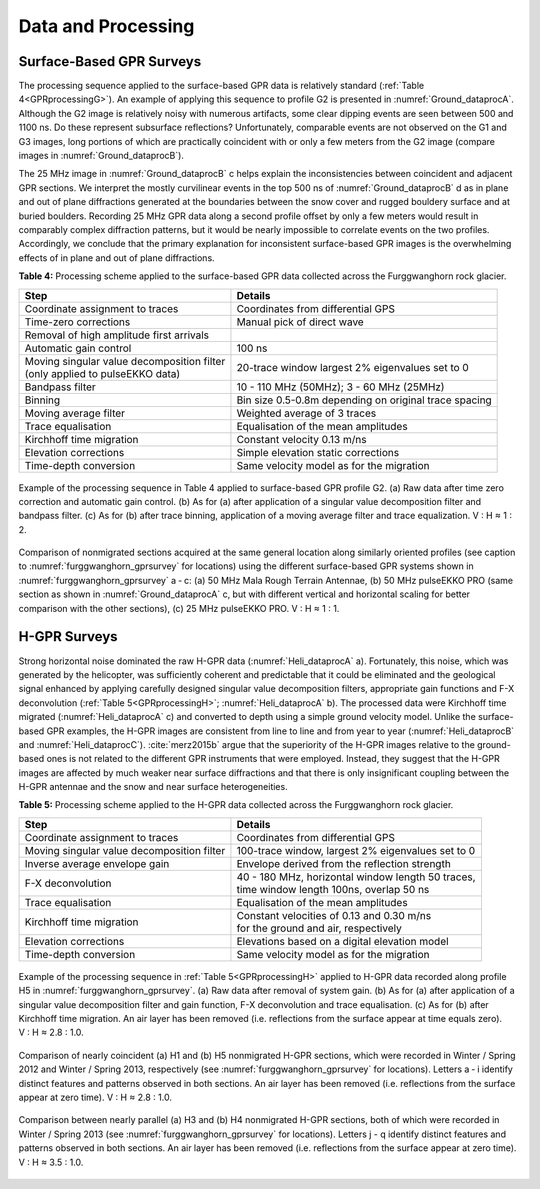 .. _furggwanghorn_dataprocessing:

Data and Processing
===================

Surface-Based GPR Surveys
-------------------------

The processing sequence applied to the surface-based GPR data is relatively
standard (:ref:`Table 4<GPRprocessingG>`). An example of applying this
sequence to profile G2 is presented in :numref:`Ground_dataprocA`. Although
the G2 image is relatively noisy with numerous artifacts, some clear dipping
events are seen between 500 and 1100 ns. Do these represent subsurface
reflections? Unfortunately, comparable events are not observed on the G1 and
G3 images, long portions of which are practically coincident with or only a
few meters from the G2 image (compare images in :numref:`Ground_dataprocB`).

The 25 MHz image in :numref:`Ground_dataprocB` c helps explain the
inconsistencies between coincident and adjacent GPR sections. We interpret the
mostly curvilinear events in the top 500 ns of :numref:`Ground_dataprocB` d as
in plane and out of plane diffractions generated at the boundaries between the
snow cover and rugged bouldery surface and at buried boulders. Recording 25
MHz GPR data along a second profile offset by only a few meters would result
in comparably complex diffraction patterns, but it would be nearly impossible
to correlate events on the two profiles. Accordingly, we conclude that the
primary explanation for inconsistent surface-based GPR images is the
overwhelming effects of in plane and out of plane diffractions.

.. _GPRprocessingG:

**Table 4:** Processing scheme applied to the surface-based GPR data collected across the Furggwanghorn rock glacier.

.. csv-table::
    :header:  "Step","Details"

    "| Coordinate assignment to traces", "Coordinates from differential GPS"
    "| Time-zero corrections", "Manual pick of direct wave"
    "| Removal of high amplitude first arrivals",  ""
    "| Automatic gain control", "100 ns"
    "| Moving singular value decomposition filter
    | (only applied to pulseEKKO data)", "20-trace window largest 2% eigenvalues set to 0"
    "| Bandpass filter", "10 - 110 MHz (50MHz); 3 - 60 MHz (25MHz)"
    "| Binning", "Bin size 0.5-0.8m depending on original trace spacing"
    "| Moving average filter", "Weighted average of 3 traces"
    "| Trace equalisation", "Equalisation of the mean amplitudes"
    "| Kirchhoff time migration", "Constant velocity 0.13 m/ns"
    "| Elevation corrections", "Simple elevation static corrections"
    "| Time-depth conversion", "Same velocity model as for the migration "

.. figure:: images/Ground_dataprocA.png
    :align: center
    :figwidth: 100%
    :name: Ground_dataprocA

    Example of the processing sequence in Table 4 applied to surface-based GPR
    profile G2. (a) Raw data after time zero correction and automatic gain
    control. (b) As for (a) after application of a singular value
    decomposition filter and bandpass filter. (c) As for (b) after trace
    binning, application of a moving average filter and trace equalization. V
    : H ≈ 1 : 2.


.. figure:: images/Ground_dataprocB.png
    :align: center
    :figwidth: 100%
    :name: Ground_dataprocB

    Comparison of nonmigrated sections acquired at the same general location
    along similarly oriented profiles (see caption to
    :numref:`furggwanghorn_gprsurvey` for locations) using the different
    surface-based GPR systems shown in :numref:`furggwanghorn_gprsurvey` a ‑
    c: (a) 50 MHz Mala Rough Terrain Antennae, (b) 50 MHz pulseEKKO PRO (same
    section as shown in :numref:`Ground_dataprocA` c, but with different
    vertical and horizontal scaling for better comparison with the other
    sections), (c) 25 MHz pulseEKKO PRO. V : H ≈ 1 : 1.


H-GPR Surveys
-------------

Strong horizontal noise dominated the raw H-GPR data (:numref:`Heli_dataprocA`
a). Fortunately, this noise, which was generated by the helicopter, was
sufficiently coherent and predictable that it could be eliminated and the
geological signal enhanced by applying carefully designed singular value
decomposition filters, appropriate gain functions and F-X deconvolution
(:ref:`Table 5<GPRprocessingH>`; :numref:`Heli_dataprocA` b). The processed
data were Kirchhoff time migrated (:numref:`Heli_dataprocA` c) and converted
to depth using a simple ground velocity model. Unlike the surface-based GPR
examples, the H-GPR images are consistent from line to line and from year to
year (:numref:`Heli_dataprocB` and :numref:`Heli_dataprocC`).
:cite:`merz2015b` argue that the superiority of the H-GPR images relative to
the ground-based ones is not related to the different GPR instruments that
were employed. Instead, they suggest that the H-GPR images are affected by
much weaker near surface diffractions and that there is only insignificant
coupling between the H-GPR antennae and the snow and near surface
heterogeneities.


.. _GPRprocessingH:

**Table 5:** Processing scheme applied to the H-GPR data collected across the Furggwanghorn rock glacier.

.. csv-table::
    :header:  "Step","Details"

    "Coordinate assignment to traces", "| Coordinates from differential GPS"
    "Moving singular value decomposition filter", "|  100-trace window, largest 2% eigenvalues set to 0"
    "Inverse average envelope gain", "| Envelope derived from the reflection strength"
    "F-X deconvolution", "| 40 - 180 MHz, horizontal window length 50 traces,
    | time window length 100ns, overlap 50 ns"
    "Trace equalisation", "| Equalisation of the mean amplitudes"
    "Kirchhoff time migration", "| Constant velocities of 0.13 and 0.30 m/ns
    | for the ground and air, respectively"
    "Elevation corrections", "| Elevations based on a digital elevation model"
    "Time-depth conversion", "| Same velocity model as for the migration "

.. figure:: images/Heli_dataprocA.png
    :align: center
    :figwidth: 100%
    :name: Heli_dataprocA

    Example of the processing sequence in :ref:`Table 5<GPRprocessingH>`
    applied to H-GPR data recorded along profile H5 in
    :numref:`furggwanghorn_gprsurvey`. (a) Raw data after removal of system
    gain. (b) As for (a) after application of a singular value decomposition
    filter and gain function, F-X deconvolution and trace equalisation. (c) As
    for (b) after Kirchhoff time migration. An air layer has been removed
    (i.e. reflections from the surface appear at time equals zero). V : H ≈
    2.8 : 1.0.


.. figure:: images/Heli_dataprocB.png
    :align: center
    :figwidth: 100%
    :name: Heli_dataprocB

    Comparison of nearly coincident (a) H1 and (b) H5 nonmigrated H-GPR
    sections, which were recorded in Winter / Spring 2012 and Winter / Spring
    2013, respectively (see :numref:`furggwanghorn_gprsurvey` for locations).
    Letters a ‑ i identify distinct features and patterns observed in both
    sections. An air layer has been removed (i.e. reflections from the surface
    appear at zero time). V : H ≈ 2.8 : 1.0.


.. figure:: images/Heli_dataprocC.png
    :align: center
    :figwidth: 100%
    :name: Heli_dataprocC

    Comparison between nearly parallel (a) H3 and (b) H4 nonmigrated H-GPR
    sections, both of which were recorded in Winter / Spring 2013 (see
    :numref:`furggwanghorn_gprsurvey` for locations). Letters j - q identify
    distinct features and patterns observed in both sections. An air layer has
    been removed (i.e. reflections from the surface appear at zero time). V :
    H ≈ 3.5 : 1.0.
